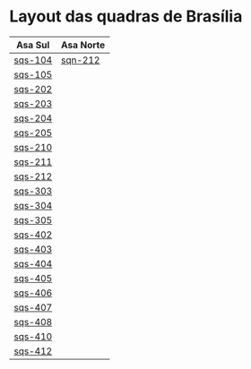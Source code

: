 #+STARTUP: indent

* Layout das quadras de Brasília

| Asa Sul                                                                                  | Asa Norte                                                                                |
|------------------------------------------------------------------------------------------+------------------------------------------------------------------------------------------|
| [[https://raw.githubusercontent.com/ninrod/quadras-bsb/master/img/sqs-104.jpg][sqs-104]] | [[https://raw.githubusercontent.com/ninrod/quadras-bsb/master/img/sqn-212.jpg][sqn-212]] |
| [[https://raw.githubusercontent.com/ninrod/quadras-bsb/master/img/sqs-105.jpg][sqs-105]] |                                                                                          |
| [[https://raw.githubusercontent.com/ninrod/quadras-bsb/master/img/sqs-202.jpg][sqs-202]] |                                                                                          |
| [[https://raw.githubusercontent.com/ninrod/quadras-bsb/master/img/sqs-203.jpg][sqs-203]] |                                                                                          |
| [[https://raw.githubusercontent.com/ninrod/quadras-bsb/master/img/sqs-204.jpg][sqs-204]] |                                                                                          |
| [[https://raw.githubusercontent.com/ninrod/quadras-bsb/master/img/sqs-205.jpg][sqs-205]] |                                                                                          |
| [[https://raw.githubusercontent.com/ninrod/quadras-bsb/master/img/sqs-210.jpg][sqs-210]] |                                                                                          |
| [[https://raw.githubusercontent.com/ninrod/quadras-bsb/master/img/sqs-211.jpg][sqs-211]] |                                                                                          |
| [[https://raw.githubusercontent.com/ninrod/quadras-bsb/master/img/sqs-212.jpg][sqs-212]] |                                                                                          |
| [[https://raw.githubusercontent.com/ninrod/quadras-bsb/master/img/sqs-303.jpg][sqs-303]] |                                                                                          |
| [[https://raw.githubusercontent.com/ninrod/quadras-bsb/master/img/sqs-304.jpg][sqs-304]] |                                                                                          |
| [[https://raw.githubusercontent.com/ninrod/quadras-bsb/master/img/sqs-305.jpg][sqs-305]] |                                                                                          |
| [[https://raw.githubusercontent.com/ninrod/quadras-bsb/master/img/sqs-402.jpg][sqs-402]] |                                                                                          |
| [[https://raw.githubusercontent.com/ninrod/quadras-bsb/master/img/sqs-403.jpg][sqs-403]] |                                                                                          |
| [[https://raw.githubusercontent.com/ninrod/quadras-bsb/master/img/sqs-404.jpg][sqs-404]] |                                                                                          |
| [[https://raw.githubusercontent.com/ninrod/quadras-bsb/master/img/sqs-405.jpg][sqs-405]] |                                                                                          |
| [[https://raw.githubusercontent.com/ninrod/quadras-bsb/master/img/sqs-406.jpg][sqs-406]] |                                                                                          |
| [[https://raw.githubusercontent.com/ninrod/quadras-bsb/master/img/sqs-407.jpg][sqs-407]] |                                                                                          |
| [[https://raw.githubusercontent.com/ninrod/quadras-bsb/master/img/sqs-408.jpg][sqs-408]] |                                                                                          |
| [[https://raw.githubusercontent.com/ninrod/quadras-bsb/master/img/sqs-410.jpg][sqs-410]] |                                                                                          |
| [[https://raw.githubusercontent.com/ninrod/quadras-bsb/master/img/sqs-412.jpg][sqs-412]] |                                                                                          |
